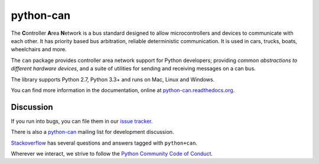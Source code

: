 python-can
==========

|release| |docs| |build|

.. |release| image:: https://img.shields.io/pypi/v/python-can.svg
   :target: https://pypi.python.org/pypi/python-can/
   :alt: Latest Version

.. |docs| image:: https://readthedocs.org/projects/python-can/badge/?version=stable
   :target: https://python-can.readthedocs.io/en/stable/
   :alt: Documentation Status
                
.. |build| image:: https://travis-ci.org/hardbyte/python-can.svg?branch=develop
   :target: https://travis-ci.org/hardbyte/python-can
   :alt: CI Server for develop branch


The **C**\ ontroller **A**\ rea **N**\ etwork is a bus standard designed
to allow microcontrollers and devices to communicate with each other. It
has priority based bus arbitration, reliable deterministic
communication. It is used in cars, trucks, boats, wheelchairs and more.

The ``can`` package provides controller area network support for
Python developers; providing `common abstractions to
different hardware devices`, and a suite of utilities for sending and receiving
messages on a can bus.

The library supports Python 2.7, Python 3.3+ and runs on Mac, Linux and Windows.

You can find more information in the documentation, online at
`python-can.readthedocs.org <https://python-can.readthedocs.org/en/stable/>`__.


Discussion
----------

If you run into bugs, you can file them in our
`issue tracker <https://github.com/hardbyte/python-can/issues>`__.

There is also a `python-can <https://groups.google.com/forum/#!forum/python-can>`__
mailing list for development discussion.

`Stackoverflow <https://stackoverflow.com/questions/tagged/can+python>`__ has several
questions and answers tagged with ``python+can``.

Wherever we interact, we strive to follow the
`Python Community Code of Conduct <https://www.python.org/psf/codeofconduct/>`__.
